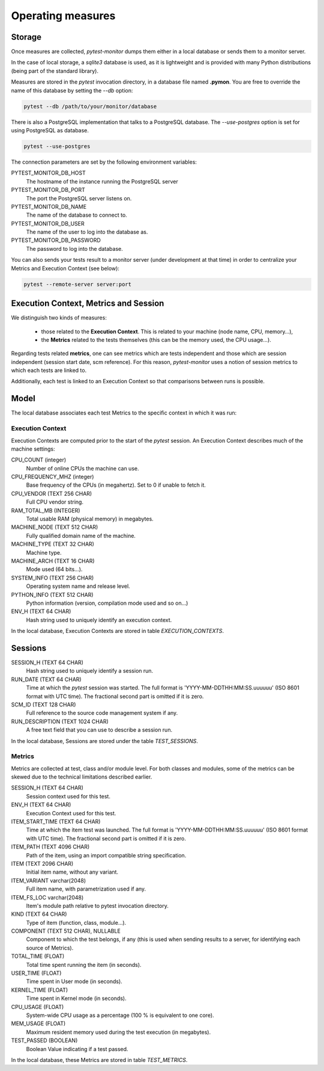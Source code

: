 ==================
Operating measures
==================

Storage
-------

Once measures are collected, `pytest-monitor` dumps them either in a local database
or sends them to a monitor server.

In the case of local storage, a `sqlite3` database is used, as it is lightweight and
is provided with many Python distributions (being part of the standard library).

Measures are stored in the `pytest` invocation directory, in a database file named **.pymon**.
You are free to override the name of this database by setting the `--db` option:

.. code-block:: shell

    pytest --db /path/to/your/monitor/database


There is also a PostgreSQL implementation that talks to a PostgreSQL database. 
The `--use-postgres` option is set for using PostgreSQL as database.

.. code-block:: shell

    pytest --use-postgres

The connection parameters are set by the following environment variables:

PYTEST_MONITOR_DB_HOST
     The hostname of the instance running the PostgreSQL server
PYTEST_MONITOR_DB_PORT
     The port the PostgreSQL server listens on.
PYTEST_MONITOR_DB_NAME
     The name of the database to connect to.
PYTEST_MONITOR_DB_USER
     The name of the user to log into the database as.
PYTEST_MONITOR_DB_PASSWORD
     The password to log into the database.

You can also sends your tests result to a monitor server (under development at that time) in order to centralize
your Metrics and Execution Context (see below):

.. code-block:: shell

    pytest --remote-server server:port

Execution Context, Metrics and Session
--------------------------------------

We distinguish two kinds of measures:

    - those related to the **Execution Context**. This is related to your machine (node name, CPU, memory…),
    - the **Metrics** related to the tests themselves (this can be the memory used, the CPU usage…).

Regarding tests related **metrics**, one can see metrics which are tests independent and those which
are session independent (session start date, scm reference). For this reason, `pytest-monitor` uses
a notion of session metrics to which each tests are linked to.

Additionally, each test is linked to an Execution Context so that comparisons between runs is possible.


Model
-----

The local database associates each test Metrics to the specific context in which it was run:

.. image:: _static/db_relationship.png


Execution Context
~~~~~~~~~~~~~~~~~

Execution Contexts are computed prior to the start of the `pytest`
session. An Execution Context describes much of the machine settings:

CPU_COUNT (integer)
    Number of online CPUs the machine can use.
CPU_FREQUENCY_MHZ (integer)
    Base frequency of the CPUs (in megahertz). Set to 0 if unable to fetch it.
CPU_VENDOR (TEXT 256 CHAR)
    Full CPU vendor string.
RAM_TOTAL_MB (INTEGER)
    Total usable RAM (physical memory) in megabytes.
MACHINE_NODE (TEXT 512 CHAR)
    Fully qualified domain name of the machine.
MACHINE_TYPE (TEXT 32 CHAR)
    Machine type.
MACHINE_ARCH (TEXT 16 CHAR)
    Mode used (64 bits…).
SYSTEM_INFO (TEXT 256 CHAR)
    Operating system name and release level.
PYTHON_INFO (TEXT 512 CHAR)
    Python information (version, compilation mode used and so on…)
ENV_H (TEXT 64 CHAR)
    Hash string used to uniquely identify an execution context.

In the local database, Execution Contexts are stored in table `EXECUTION_CONTEXTS`.


Sessions
--------
SESSION_H (TEXT 64 CHAR)
    Hash string used to uniquely identify a session run.
RUN_DATE (TEXT 64 CHAR)
    Time at which the `pytest` session was started. The full format is
    'YYYY-MM-DDTHH:MM:SS.uuuuuu' (ISO 8601 format with UTC time). The fractional second part is omitted if it is zero.
SCM_ID (TEXT 128 CHAR)
    Full reference to the source code management system if any.
RUN_DESCRIPTION (TEXT 1024 CHAR)
    A free text field that you can use to describe a session run.

In the local database, Sessions are stored under the table `TEST_SESSIONS`.


Metrics
~~~~~~~

Metrics are collected at test, class and/or module level. For both classes and modules, some of the
metrics can be skewed due to the technical limitations described earlier. 

SESSION_H (TEXT 64 CHAR)
    Session context used for this test.
ENV_H (TEXT 64 CHAR)
    Execution Context used for this test.
ITEM_START_TIME (TEXT 64 CHAR)
    Time at which the item test was launched. The full format is
    'YYYY-MM-DDTHH:MM:SS.uuuuuu' (ISO 8601 format with UTC time). The fractional second part is omitted if it is zero.
ITEM_PATH (TEXT 4096 CHAR)
    Path of the item, using an import compatible string specification.
ITEM (TEXT 2096 CHAR)
    Initial item name, without any variant.
ITEM_VARIANT varchar(2048)
    Full item name, with parametrization used if any.
ITEM_FS_LOC varchar(2048)
    Item's module path relative to pytest invocation directory.
KIND (TEXT 64 CHAR)
    Type of item (function, class, module…).
COMPONENT (TEXT 512 CHAR), NULLABLE
    Component to which the test belongs, if any (this is used when sending results to a server, for identifying each source of Metrics).
TOTAL_TIME (FLOAT)
    Total time spent running the item (in seconds).
USER_TIME (FLOAT)
    Time spent in User mode (in seconds).
KERNEL_TIME (FLOAT)
    Time spent in Kernel mode (in seconds).
CPU_USAGE (FLOAT)
    System-wide CPU usage as a percentage (100 % is equivalent to one core).
MEM_USAGE (FLOAT)
    Maximum resident memory used during the test execution (in megabytes).
TEST_PASSED (BOOLEAN)
    Boolean Value indicating if a test passed.

In the local database, these Metrics are stored in table `TEST_METRICS`.
